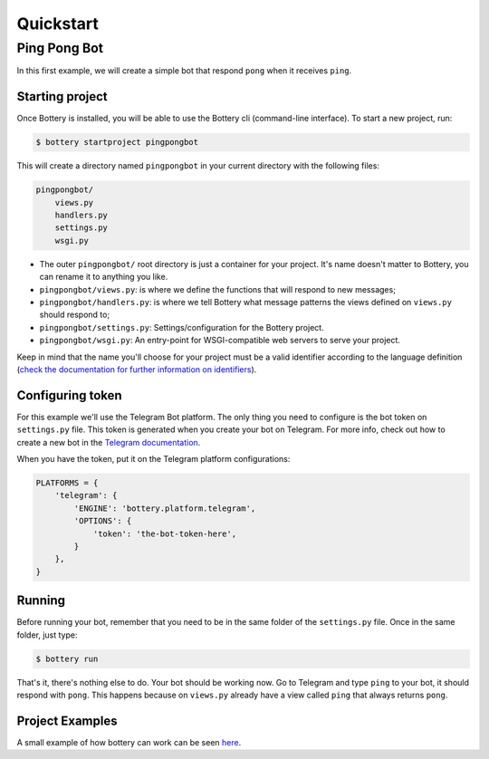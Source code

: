 .. _quickstart:

Quickstart
==========


Ping Pong Bot
---------------

In this first example, we will create a simple bot that respond ``pong`` when it receives ``ping``.


Starting project
^^^^^^^^^^^^^^^^

Once Bottery is installed, you will be able to use the Bottery cli (command-line interface). To start a new project, run:

.. code-block:: bash

   $ bottery startproject pingpongbot

This will create a directory named ``pingpongbot`` in your current directory with the following files:

.. code-block:: bash

    pingpongbot/
        views.py
        handlers.py
        settings.py
        wsgi.py


* The outer ``pingpongbot/`` root directory is just a container for your project. It's name doesn't matter to Bottery, you can rename it to anything you like.
* ``pingpongbot/views.py``: is where we define the functions that will respond to new messages;
* ``pingpongbot/handlers.py``: is where we tell Bottery what message patterns the views defined on ``views.py`` should respond to;
* ``pingpongbot/settings.py``: Settings/configuration for the Bottery project.
* ``pingpongbot/wsgi.py``: An entry-point for WSGI-compatible web servers to serve your project.

Keep in mind that the name you'll choose for your project must be a valid identifier according to the language definition (`check the documentation for further information on identifiers <https://docs.python.org/3.6/reference/lexical_analysis.html#identifiers>`_).


Configuring token
^^^^^^^^^^^^^^^^^

For this example we'll use the Telegram Bot platform. The only thing you need to configure is the bot token on ``settings.py`` file. This token is generated when you create your bot on Telegram. For more info, check out how to create a new bot in the `Telegram documentation <https://core.telegram.org/bots#creating-a-new-bot>`_.

When you have the token, put it on the Telegram platform configurations:

.. code-block:: py

    PLATFORMS = {
        'telegram': {
            'ENGINE': 'bottery.platform.telegram',
            'OPTIONS': {
                'token': 'the-bot-token-here',
            }
        },
    }

Running
^^^^^^^

Before running your bot, remember that you need to be in the same folder of the ``settings.py`` file. Once in the same folder, just type:

.. code-block:: bash

    $ bottery run

That's it, there's nothing else to do. Your bot should be working now. Go to Telegram and type ``ping`` to your bot, it should respond with ``pong``. This happens because on ``views.py`` already have a view called ``ping`` that always returns ``pong``.

Project Examples
^^^^^^^^^^^^^^^^

A small example of how bottery can work can be seen `here <https://github.com/leportella/bottery-examples>`_.
